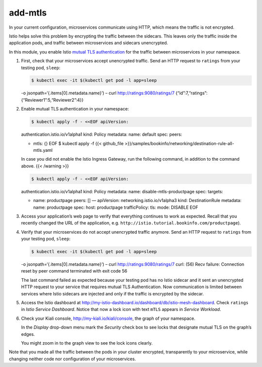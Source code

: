 add-mtls
============================================

In your current configuration, microservices communicate using HTTP,
which means the traffic is not encrypted.

Istio helps solve this problem by encrypting the traffic between the
sidecars. This leaves only the traffic inside the application pods, and
traffic between microservices and sidecars unencrypted.

In this module, you enable Istio `mutual TLS
authentication </docs/reference/glossary#mutual-tls-authentication>`_
for the traffic between microservices in your namespace.

1. First, check that your microservices accept unencrypted traffic. Send
   an HTTP request to ``ratings`` from your testing pod, ``sleep``:

   .. code:: sh

      $ kubectl exec -it $(kubectl get pod -l app=sleep
   -o jsonpath=‘{.items[0].metadata.name}’) – curl
   http://ratings:9080/ratings/7
   {“id”:7,“ratings”:{“Reviewer1”:5,“Reviewer2”:4}}

2. Enable mutual TLS authentication in your namespace:

   .. code:: sh

      $ kubectl apply -f - <<EOF apiVersion:
   authentication.istio.io/v1alpha1 kind: Policy metadata: name: default
   spec: peers:

   -  mtls: {} EOF $ kubectl apply -f {{< github_file
      >}}/samples/bookinfo/networking/destination-rule-all-mtls.yaml

   .. warning::

   In case you did not enable the Istio Ingress Gateway,
   run the following command, in addition to the command above. {{<
   /warning >}}

   .. code:: sh

      $ kubectl apply -f - <<EOF apiVersion:
   authentication.istio.io/v1alpha1 kind: Policy metadata: name:
   disable-mtls-productpage spec: targets:

   -  name: productpage peers: [] — apiVersion:
      networking.istio.io/v1alpha3 kind: DestinationRule metadata: name:
      productpage spec: host: productpage trafficPolicy: tls: mode:
      DISABLE EOF

3. Access your application’s web page to verify that everything
   continues to work as expected. Recall that you recently changed the
   URL of the application,
   e.g. \ ``http://istio.tutorial.bookinfo.com/productpage``).

4. Verify that your microservices do not accept unencrypted traffic
   anymore. Send an HTTP request to ``ratings`` from your testing pod,
   ``sleep``:

   .. code:: sh

      $ kubectl exec -it $(kubectl get pod -l app=sleep
   -o jsonpath=‘{.items[0].metadata.name}’) – curl
   http://ratings:9080/ratings/7 curl: (56) Recv failure: Connection
   reset by peer command terminated with exit code 56

   The last command failed as expected because your testing pod has no
   Istio sidecar and it sent an unencrypted HTTP request to your service
   that requires mutual TLS Authentication. Now communication is limited
   between services where Istio sidecars are injected and only if the
   traffic is encrypted by the sidecar.

5. Access the Istio dashboard at
   http://my-istio-dashboard.io/dashboard/db/istio-mesh-dashboard. Check
   ``ratings`` in *Istio Service Dashboard*. Notice that now a lock icon
   with text ``mTLS`` appears in *Service Workload*.

.. image::dashboard-ratings-mtls.png
   :alt:
   :caption:Istio Service Dashboard
   :width: 80%

6. Check your Kiali console, http://my-kiali.io/kiali/console, the graph
   of your namespace.

   In the *Display* drop-down menu mark the *Security* check box to see
   locks that designate mutual TLS on the graph’s edges.

   .. note::

   You might zoom in to the graph view to see the lock icons
   clearly.

.. image::kiali-mtls.png
   :alt:
   :caption:Kiali Graph Tab with mutual TLS
   :width: 80%

Note that you made all the traffic between the pods in your cluster
encrypted, transparently to your microservice, while changing neither
code nor configuration of your microservices.
